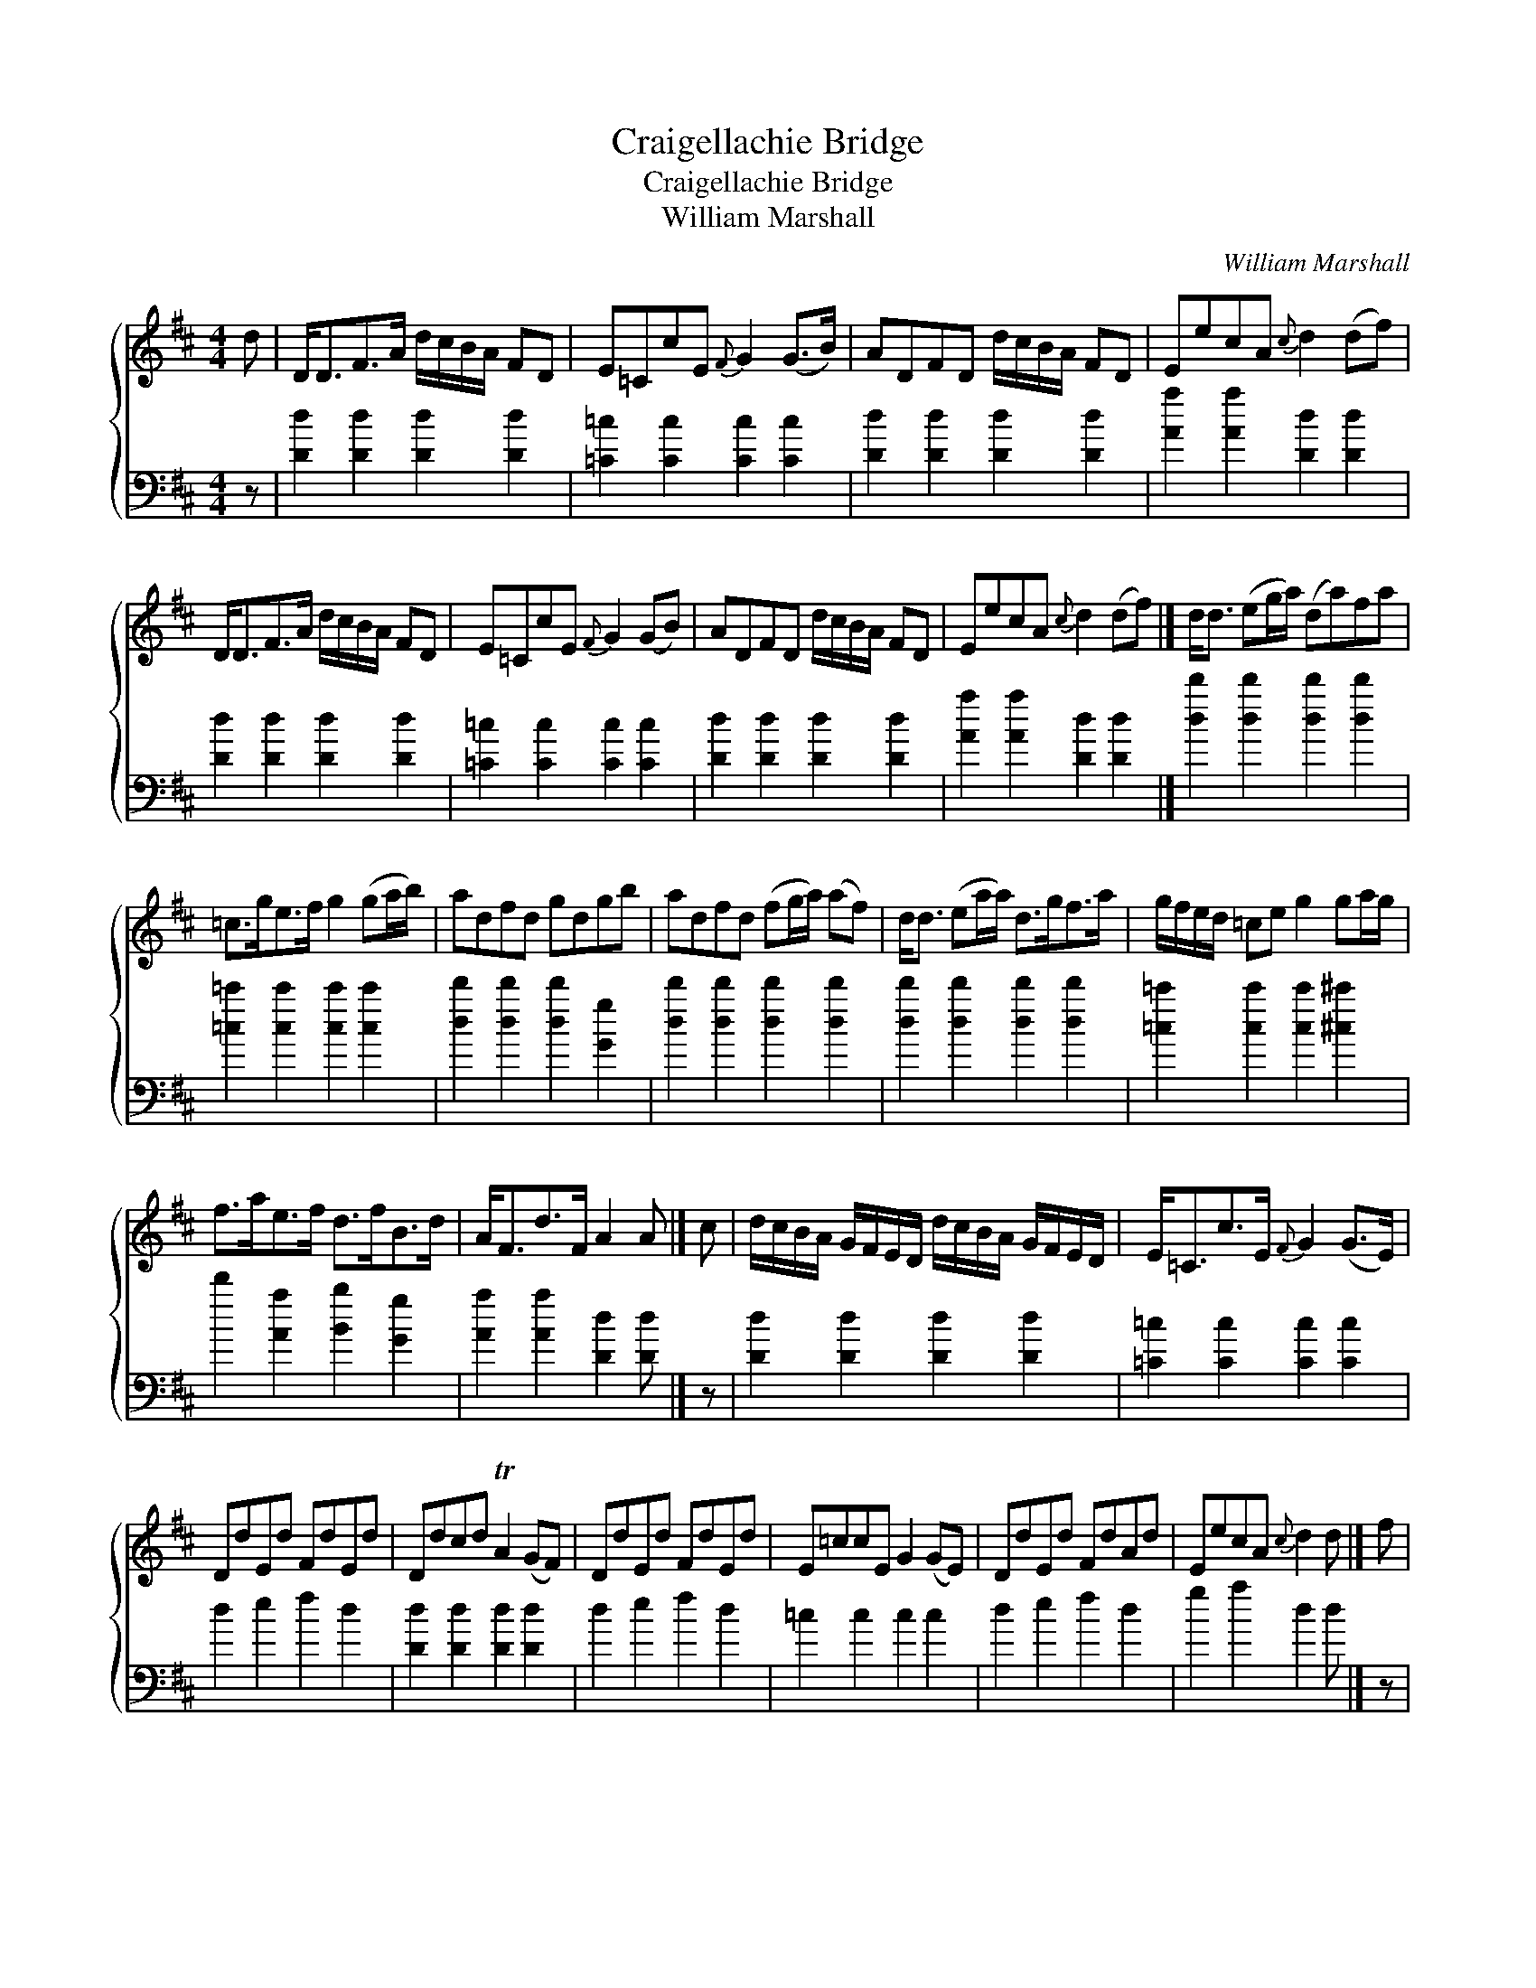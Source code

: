 X:1
T:Craigellachie Bridge
T:Craigellachie Bridge
T:William Marshall
C:William Marshall
%%score { 1 2 }
L:1/8
M:4/4
K:D
V:1 treble 
V:2 bass 
V:1
 d | D<DF>A d/c/B/A/ FD | E=CcE{F} G2 (G>B) | ADFD d/c/B/A/ FD | EecA{c} d2 (df) | %5
 D<DF>A d/c/B/A/ FD | E=CcE{F} G2 (GB) | ADFD d/c/B/A/ FD | EecA{c} d2 (df) |] d<d (eg/a/) (da)fa | %10
 =c>ge>f g2 (ga/b/) | adfd gdgb | adfd (fg/a/) (af) | d<d (ea/a/) d>gf>a | g/f/e/d/ =ce g2 ga/g/ | %15
 f>ae>f d>fB>d | A<Fd>F A2 A |] c | d/c/B/A/ G/F/E/D/ d/c/B/A/ G/F/E/D/ | E<=Cc>E{F} G2 (G>E) | %20
 DdEd FdEd | Ddcd TA2 (GF) | DdEd FdEd | E=ccE G2 (GE) | DdEd FdAd | EecA{c} d2 d |] f | %27
 dd (fg/a/) dafa | =cgef g2 (ga/b/) | adfd adbd | adfd (fg/a/) (af) | d<d (fg/a/) dafa | %32
 g/f/e/d/ =ce g2 ga/g/ | faef dfBd | A>Fd>F{F} A2 A |] %35
V:2
 z | [Dd]2 [Dd]2 [Dd]2 [Dd]2 | [=C=c]2 [Cc]2 [Cc]2 [Cc]2 | [Dd]2 [Dd]2 [Dd]2 [Dd]2 | %4
 [Aa]2 [Aa]2 [Dd]2 [Dd]2 | [Dd]2 [Dd]2 [Dd]2 [Dd]2 | [=C=c]2 [Cc]2 [Cc]2 [Cc]2 | %7
 [Dd]2 [Dd]2 [Dd]2 [Dd]2 | [Aa]2 [Aa]2 [Dd]2 [Dd]2 |] [dd']2 [dd']2 [dd']2 [dd']2 | %10
 [=c=c']2 [cc']2 [cc']2 [cc']2 | [dd']2 [dd']2 [dd']2 [Gg]2 | [dd']2 [dd']2 [dd']2 [dd']2 | %13
 [dd']2 [dd']2 [dd']2 [dd']2 | [=c=c']2 [cc']2 [cc']2 [^c^c']2 | d'2 [Aa]2 [Bb]2 [Gg]2 | %16
 [Aa]2 [Aa]2 [Dd]2 [Dd] |] z | [Dd]2 [Dd]2 [Dd]2 [Dd]2 | [=C=c]2 [Cc]2 [Cc]2 [Cc]2 | d2 e2 f2 d2 | %21
 [Dd]2 [Dd]2 [Dd]2 [Dd]2 | d2 e2 f2 d2 | =c2 c2 c2 c2 | d2 e2 f2 d2 | g2 a2 d2 d |] z | %27
 [Dd]2 [Dd]2 [Dd]2 [Dd]2 | [=C=c]2 [Cc]2 [Cc]2 [Cc]2 | [Dd]2 [Dd]2 [Dd]2 [Dd]2 | %30
 [Dd]2 [Dd]2 [Dd]2 [Dd]2 | [Dd]2 [Dd]2 [Dd]2 [Dd]2 | [=c=c']2 [cc']2 [cc']2 [^c^c']2 | %33
 [dd']2 [Aa]2 [Bb]2 [Gg]2 | [Aa]2 [Aa]2 [Dd]2 [Dd] |] %35

